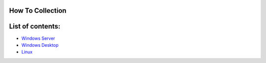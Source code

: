 How To Collection
===============

.. figure:: http://www.ccu.edu/librarymedia/Images/How-To.png
   :alt: alt text

   :alt: alt text
List of contents:
=================

-  `Windows Server <Windows/Server/List.rst>`__

-  `Windows Desktop <Windows/Desktop/List.rst>`__

-  `Linux <Linux/List.rst>`__
